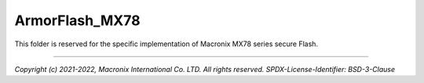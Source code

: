 ###############
ArmorFlash_MX78
###############
This folder is reserved for the specific implementation of Macronix
MX78 series secure Flash.

--------------

*Copyright (c) 2021-2022, Macronix International Co. LTD. All rights reserved.*
*SPDX-License-Identifier: BSD-3-Clause*